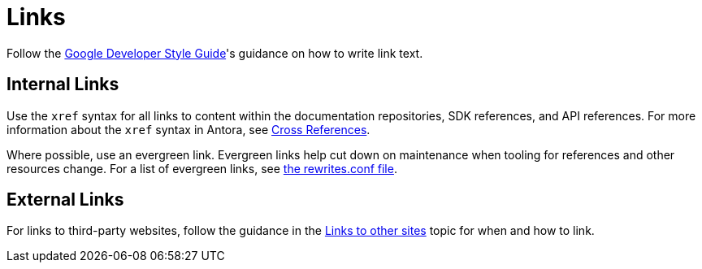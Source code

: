 = Links

Follow the https://developers.google.com/style/link-text[Google Developer Style Guide^]'s guidance on how to write link text. 

== Internal Links 

Use the `xref` syntax for all links to content within the documentation repositories, SDK references, and API references. For more information about the `xref` syntax in Antora, see https://docs.couchbase.com/home/contribute/cross-references.html[Cross References^].

Where possible, use an evergreen link. Evergreen links help cut down on maintenance when tooling for references and other resources change. For a list of evergreen links, see https://github.com/couchbase/docs-site/blob/master/etc/nginx/snippets/rewrites.conf[the rewrites.conf file^].


== External Links

For links to third-party websites, follow the guidance in the https://developers.google.com/style/links-external[Links to other sites^] topic for when and how to link. 

